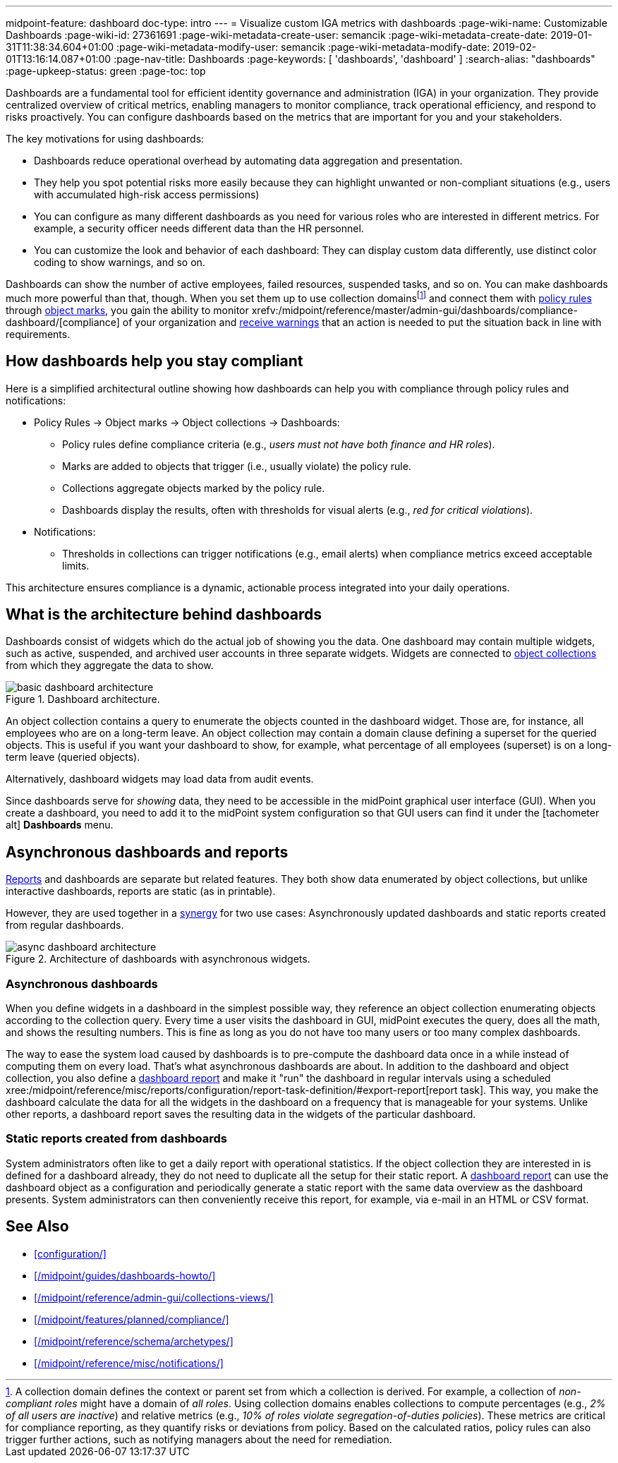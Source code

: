 ---
midpoint-feature: dashboard
doc-type: intro
---
= Visualize custom IGA metrics with dashboards
:page-wiki-name: Customizable Dashboards
:page-wiki-id: 27361691
:page-wiki-metadata-create-user: semancik
:page-wiki-metadata-create-date: 2019-01-31T11:38:34.604+01:00
:page-wiki-metadata-modify-user: semancik
:page-wiki-metadata-modify-date: 2019-02-01T13:16:14.087+01:00
:page-nav-title: Dashboards
:page-keywords: [ 'dashboards', 'dashboard' ]
:search-alias: "dashboards"
:page-upkeep-status: green
:page-toc: top

Dashboards are a fundamental tool for efficient identity governance and administration (IGA) in your organization.
They provide centralized overview of critical metrics, enabling managers to monitor compliance, track operational efficiency, and respond to risks proactively.
You can configure dashboards based on the metrics that are important for you and your stakeholders.

The key motivations for using dashboards:

* Dashboards reduce operational overhead by automating data aggregation and presentation.
* They help you spot potential risks more easily because they can highlight unwanted or non-compliant situations (e.g., users with accumulated high-risk access permissions)
* You can configure as many different dashboards as you need for various roles who are interested in different metrics. For example, a security officer needs different data than the HR personnel.
* You can customize the look and behavior of each dashboard: They can display custom data differently, use distinct color coding to show warnings, and so on.

Dashboards can show the number of active employees, failed resources, suspended tasks, and so on.
You can make dashboards much more powerful than that, though.
When you set them up to use collection domains{empty}footnote:[
A collection domain defines the context or parent set from which a collection is derived.
For example, a collection of _non-compliant roles_ might have a domain of _all roles_.
Using collection domains enables collections to compute percentages (e.g., _2% of all users are inactive_) and relative metrics (e.g., _10% of roles violate segregation-of-duties policies_).
These metrics are critical for compliance reporting, as they quantify risks or deviations from policy.
Based on the calculated ratios, policy rules can also trigger further actions, such as notifying managers about the need for remediation.
]
and connect them with xref:/midpoint/reference/roles-policies/policy-rules/[policy rules] through xref:/midpoint/reference/concepts/mark/[object marks], you gain the ability to monitor xrefv:/midpoint/reference/master/admin-gui/dashboards/compliance-dashboard/[compliance] of your organization and xref:/midpoint/reference/misc/notifications/[receive warnings] that an action is needed to put the situation back in line with requirements.

== How dashboards help you stay compliant

Here is a simplified architectural outline showing how dashboards can help you with compliance through policy rules and notifications:

* Policy Rules  → Object marks → Object collections → Dashboards:
    ** Policy rules define compliance criteria (e.g., _users must not have both finance and HR roles_).
    ** Marks are added to objects that trigger (i.e., usually violate) the policy rule.
    ** Collections aggregate objects marked by the policy rule.
    ** Dashboards display the results, often with thresholds for visual alerts (e.g., _red for critical violations_).
* Notifications:
    ** Thresholds in collections can trigger notifications (e.g., email alerts) when compliance metrics exceed acceptable limits.

This architecture ensures compliance is a dynamic, actionable process integrated into your daily operations.

== What is the architecture behind dashboards

Dashboards consist of widgets which do the actual job of showing you the data.
One dashboard may contain multiple widgets, such as active, suspended, and archived user accounts in three separate widgets.
Widgets are connected to xref:/midpoint/reference/admin-gui/collections-views/[object collections] from which they aggregate the data to show.

image::basic-dashboard-architecture.svg[title="Dashboard architecture.","dashboard architecture diagram"]

An object collection contains a query to enumerate the objects counted in the dashboard widget.
Those are, for instance, all employees who are on a long-term leave.
An object collection may contain a domain clause defining a superset for the queried objects.
This is useful if you want your dashboard to show, for example, what percentage of all employees (superset) is on a long-term leave (queried objects).

Alternatively, dashboard widgets may load data from audit events.

Since dashboards serve for _showing_ data, they need to be accessible in the midPoint graphical user interface (GUI).
When you create a dashboard, you need to add it to the midPoint system configuration so that GUI users can find it under the [.nowrap]#icon:tachometer-alt[] *Dashboards*# menu.

[[async-dashboards-and-report]]
== Asynchronous dashboards and reports

xref:/midpoint/reference/misc/reports/[Reports] and dashboards are separate but related features.
They both show data enumerated by object collections,
but unlike interactive dashboards, reports are static (as in printable).

However, they are used together in a xref:/midpoint/features/synergy/[synergy] for two use cases:
Asynchronously updated dashboards and static reports created from regular dashboards.

image::async-dashboard-architecture.svg[title="Architecture of dashboards with asynchronous widgets.","Architecture diagram of dashboards with asynchronous widgets"]

=== Asynchronous dashboards

When you define widgets in a dashboard in the simplest possible way, they reference an object collection enumerating objects according to the collection query.
Every time a user visits the dashboard in GUI, midPoint executes the query, does all the math, and shows the resulting numbers.
This is fine as long as you do not have too many users or too many complex dashboards.

The way to ease the system load caused by dashboards is to pre-compute the dashboard data once in a while instead of computing them on every load.
That's what asynchronous dashboards are about.
In addition to the dashboard and object collection, you also define a xref:/midpoint/reference/misc/reports/configuration/dashboard-report/[dashboard report] and make it "run" the dashboard in regular intervals using a scheduled xree:/midpoint/reference/misc/reports/configuration/report-task-definition/#export-report[report task].
This way, you make the dashboard calculate the data for all the widgets in the dashboard on a frequency that is manageable for your systems.
Unlike other reports, a dashboard report saves the resulting data in the widgets of the particular dashboard.

=== Static reports created from dashboards

System administrators often like to get a daily report with operational statistics.
If the object collection they are interested in is defined for a dashboard already, they do not need to duplicate all the setup for their static report.
A xref:/midpoint/reference/misc/reports/configuration/dashboard-report/[dashboard report] can use the dashboard object as a configuration and periodically generate a static report with the same data overview as the dashboard presents.
System administrators can then conveniently receive this report, for example, via e-mail in an HTML or CSV format.

== See Also

* xref:configuration/[]
* xref:/midpoint/guides/dashboards-howto/[]
* xref:/midpoint/reference/admin-gui/collections-views/[]
* xref:/midpoint/features/planned/compliance/[]
* xref:/midpoint/reference/schema/archetypes/[]
* xref:/midpoint/reference/misc/notifications/[]
